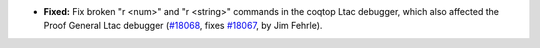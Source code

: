 - **Fixed:**
  Fix broken "r <num>" and "r <string>" commands in the coqtop
  Ltac debugger, which also affected the Proof General Ltac debugger
  (`#18068 <https://github.com/coq/coq/pull/18068>`_,
  fixes `#18067 <https://github.com/coq/coq/issues/18067>`_,
  by Jim Fehrle).
